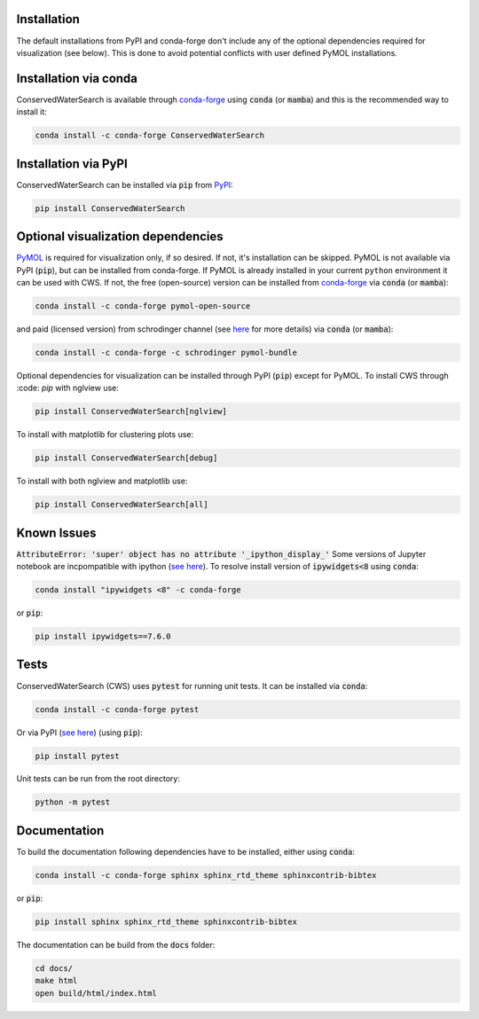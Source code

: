Installation
============

The default installations from PyPI and conda-forge don't include any of the optional dependencies required for visualization (see below). This is done to avoid potential conflicts with user defined PyMOL installations. 

Installation via conda 
======================

ConservedWaterSearch is available through `conda-forge <https://conda-forge.org/>`_ using :code:`conda` (or :code:`mamba`) and this is the recommended way to install it:

.. code:: bash

   conda install -c conda-forge ConservedWaterSearch


Installation via PyPI
=====================

ConservedWaterSearch can be installed via :code:`pip` from `PyPI <https://pypi.org/project/ConservedWaterSearch>`_:

.. code:: bash

   pip install ConservedWaterSearch

Optional visualization dependencies
===================================

`PyMOL <https://PyMOL.org/2/>`_ is required for visualization only, if so desired. If not, it's installation can be skipped. PyMOL is not available via PyPI (:code:`pip`), but can be installed from conda-forge. If PyMOL is already installed in your current ``python`` environment it can be used with CWS. If not, the free (open-source) version can be installed from `conda-forge <https://conda-forge.org/>`_ via :code:`conda` (or :code:`mamba`):

.. code:: bash

   conda install -c conda-forge pymol-open-source

and paid (licensed version) from schrodinger channel (see `here <https://PyMOL.org/conda/>`_ for more details) via :code:`conda` (or :code:`mamba`):

.. code:: bash

   conda install -c conda-forge -c schrodinger pymol-bundle

Optional dependencies for visualization can be installed through PyPI (:code:`pip`) except for PyMOL. To install CWS through :code: `pip` with nglview use:

.. code:: bash

   pip install ConservedWaterSearch[nglview]

To install with matplotlib for clustering plots use:

.. code:: bash

   pip install ConservedWaterSearch[debug]

To install with both nglview and matplotlib use:

.. code:: bash

   pip install ConservedWaterSearch[all]

Known Issues
============

:code:`AttributeError: 'super' object has no attribute '_ipython_display_'`
Some versions of Jupyter notebook are incpompatible with ipython (`see here <https://stackoverflow.com/questions/74279848/nglview-installed-but-will-not-import-inside-juypter-notebook-via-anaconda-navig>`_). To resolve install version of :code:`ipywidgets<8` using :code:`conda`: 

.. code:: bash

   conda install "ipywidgets <8" -c conda-forge

or :code:`pip`:

.. code:: bash

   pip install ipywidgets==7.6.0


Tests
=====

ConservedWaterSearch (CWS) uses :code:`pytest` for running unit tests. It can be installed via :code:`conda`:

.. code:: bash

   conda install -c conda-forge pytest

Or via PyPI (`see here <https://pypi.org/project/pytest>`_) (using :code:`pip`):

.. code:: bash

   pip install pytest

Unit tests can be run from the root directory:

.. code:: bash

   python -m pytest

Documentation
=============

To build the documentation following dependencies have to be installed, either using :code:`conda`:

.. code:: bash

   conda install -c conda-forge sphinx sphinx_rtd_theme sphinxcontrib-bibtex

or :code:`pip`:

.. code:: bash

   pip install sphinx sphinx_rtd_theme sphinxcontrib-bibtex

The documentation can be build from the :code:`docs` folder:

.. code:: bash

   cd docs/
   make html
   open build/html/index.html
